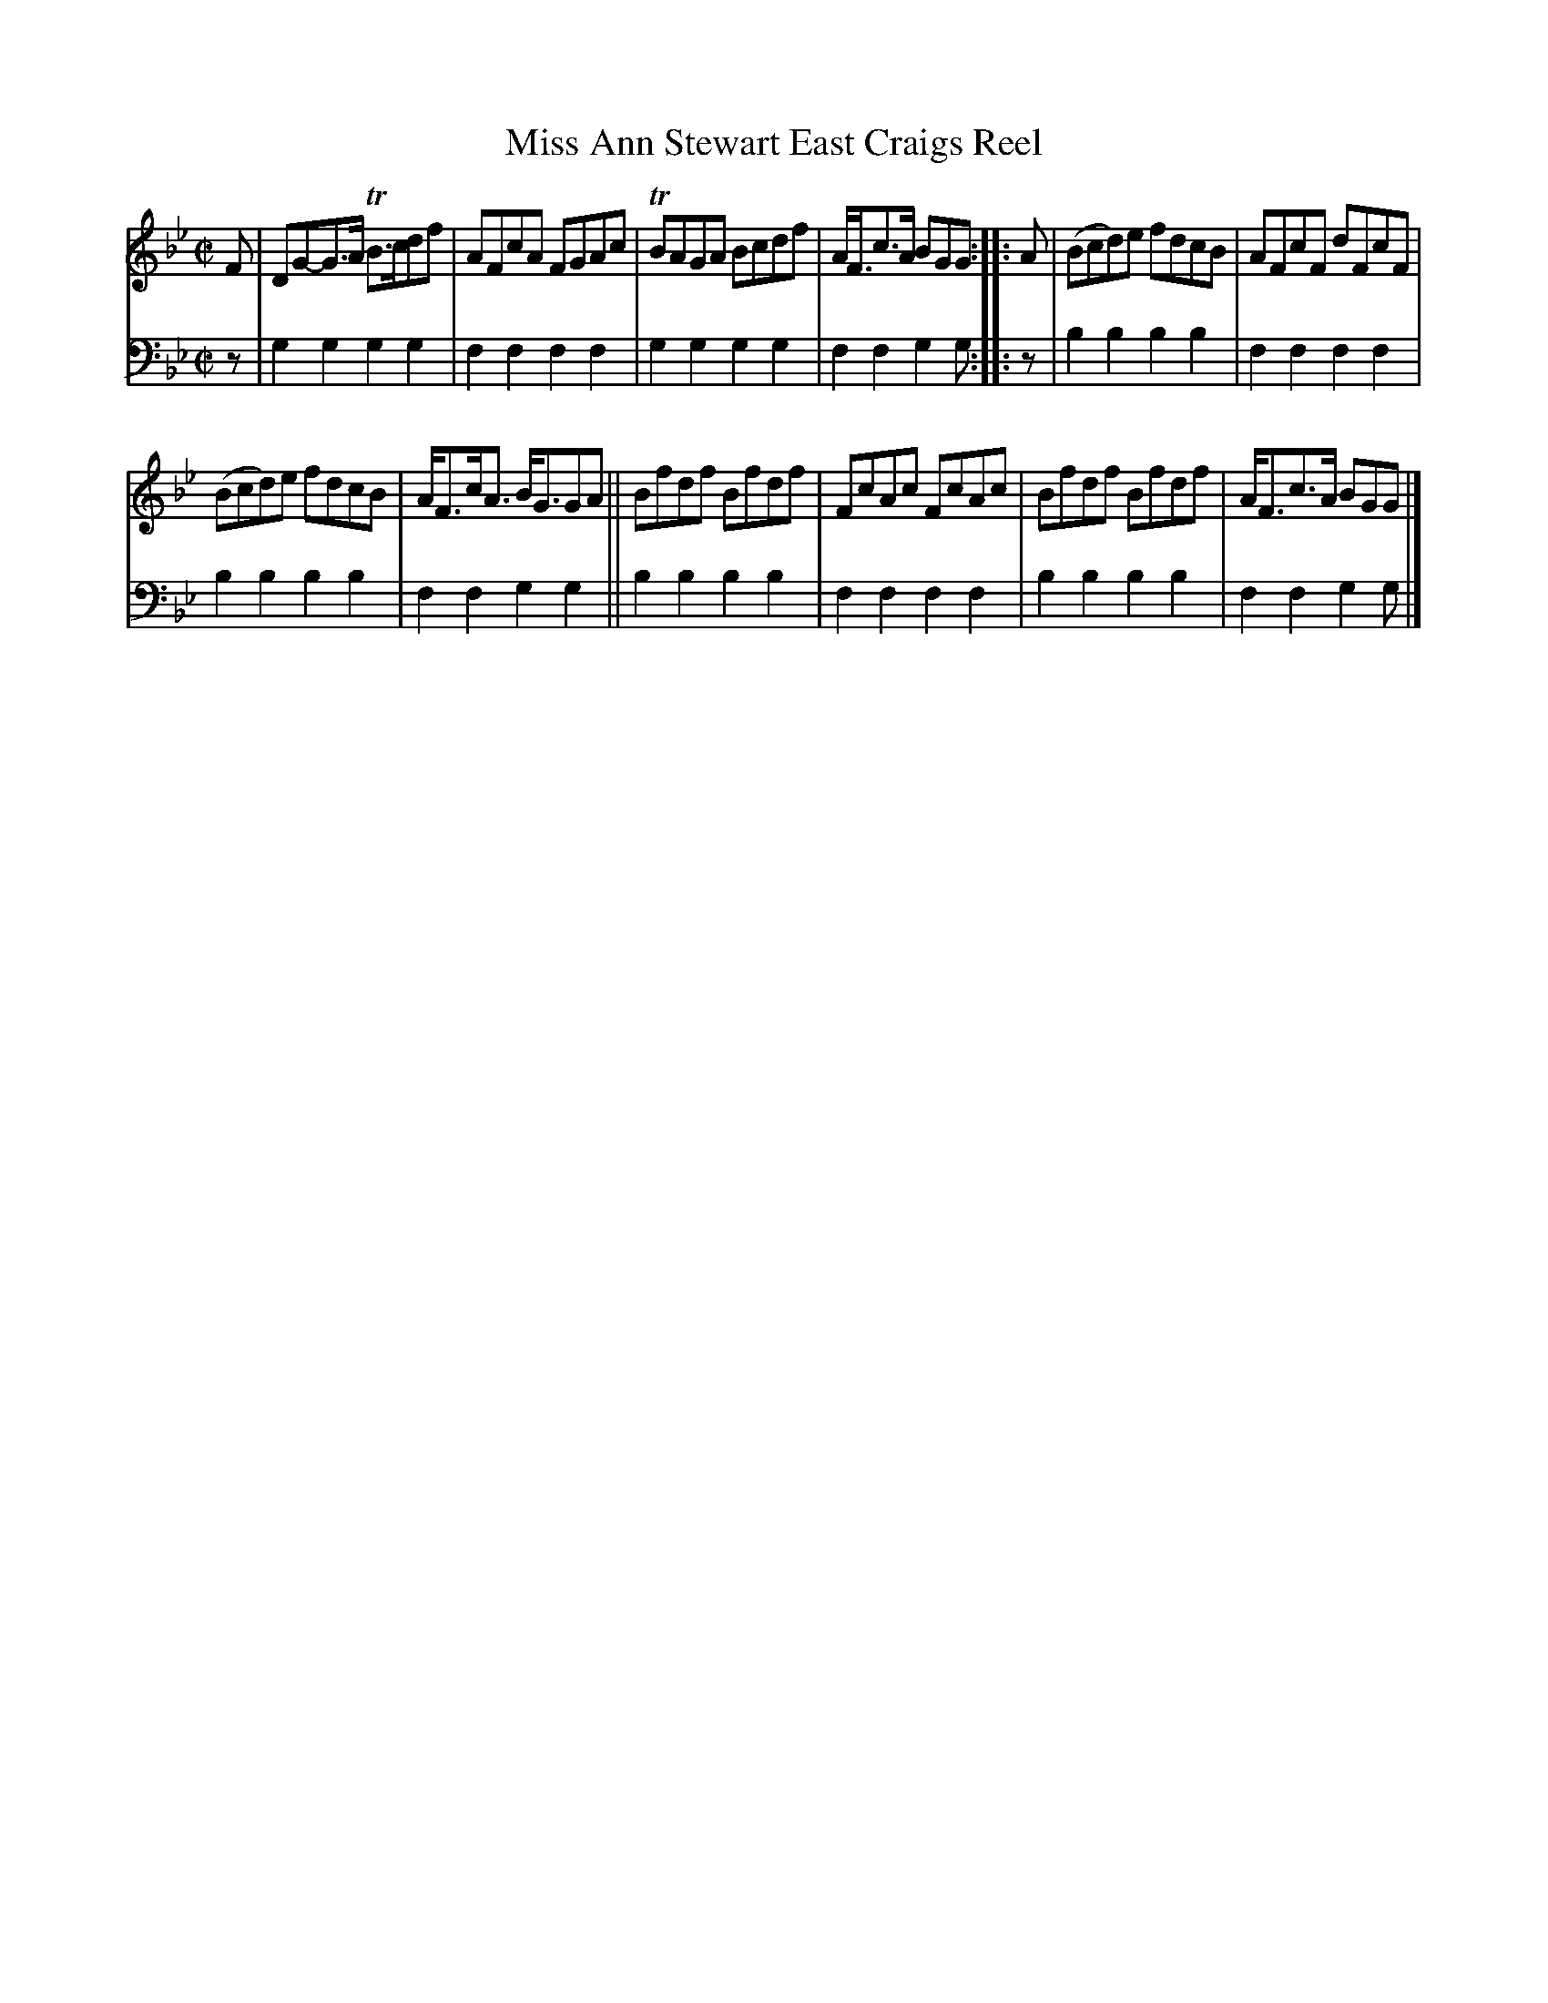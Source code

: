 X: 2262
T: Miss Ann Stewart East Craigs Reel
%R: reel
B: Niel Gow & Sons "A Second Collection of Strathspey Reels, etc." v.2 p.26 #2
Z: 2022 John Chambers <jc:trillian.mit.edu>
N: The 2nd strain has initial repeat but no final repeat symbol; not fixed.
M: C|
L: 1/8
K: Gm
% - - - - - - - - - -
% Voice 1 reformatted for 2 6-bar lines, for compactness and proofreading.
V: 1 staves=2
F |\
DG-G>A TB>cdf | AFcA FGAc | TBAGA Bcdf | A<Fc>A BGG :: A | (Bcd)e fdcB | AFcF dFcF |
(Bcd)e fdcB | A<Fc<A B<GGA || Bfdf Bfdf | FcAc FcAc | Bfdf Bfdf | A<Fc>A BGG |]
% - - - - - - - - - -
% Voice 2 preserves the staff layout in the book.
V: 2 clef=bass middle=d
z | g2g2 g2g2 | f2f2 f2f2 | g2g2 g2g2 | f2f2 g2g :: z | b2b2 b2b2 | f2f2
f2f2 | b2b2 b2b2 | f2f2 g2g2 || b2b2 b2b2 | f2f2 f2f2 | b2b2 b2b2 | f2f2 g2g |]
